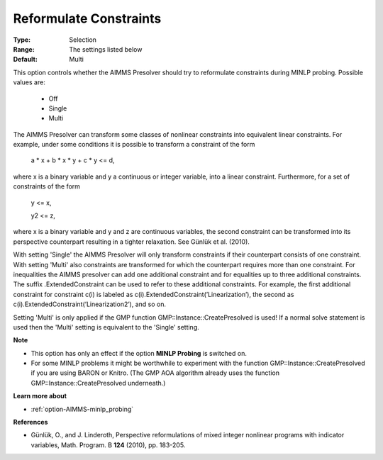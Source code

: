 

.. _option-AIMMS-reformulate_constraints:


Reformulate Constraints
=======================



:Type:	Selection	
:Range:	The settings listed below	
:Default:	Multi	



This option controls whether the AIMMS Presolver should try to reformulate constraints during MINLP probing. Possible values are:



    *	Off
    *	Single
    *	Multi




The AIMMS Presolver can transform some classes of nonlinear constraints into equivalent linear constraints. For example, under some conditions it is possible to transform a constraint of the form





	a * x + b * x * y + c * y <= d,





where x is a binary variable and y a continuous or integer variable, into a linear constraint. Furthermore, for a set of constraints of the form





	y <= x,


	y2 <= z,





where x is a binary variable and y and z are continuous variables, the second constraint can be transformed into its perspective counterpart resulting in a tighter relaxation. See Günlük et al. (2010).





With setting 'Single' the AIMMS Presolver will only transform constraints if their counterpart consists of one constraint. With setting 'Multi' also constraints are transformed for which the counterpart requires more than one constraint. For inequalities the AIMMS presolver can add one additional constraint and for equalities up to three additional constraints. The suffix .ExtendedConstraint can be used to refer to these additional constraints. For example, the first additional constraint for constraint c(i) is labeled as c(i).ExtendedConstraint(’Linearization’), the second as c(i).ExtendedConstraint(’Linearization2’), and so on.





Setting 'Multi' is only applied if the GMP function GMP::Instance::CreatePresolved is used! If a normal solve statement is used then the 'Multi' setting is equivalent to the 'Single' setting.





**Note** 

*	This option has only an effect if the option **MINLP Probing**  is switched on.
*	For some MINLP problems it might be worthwhile to experiment with the function GMP::Instance::CreatePresolved if you are using BARON or Knitro. (The GMP AOA algorithm already uses the function GMP::Instance::CreatePresolved underneath.)




**Learn more about** 

*	:ref:`option-AIMMS-minlp_probing` 




**References** 

*	Günlük, O., and J. Linderoth, Perspective reformulations of mixed integer nonlinear programs with indicator variables, Math. Program. B **124**  (2010), pp. 183-205.



